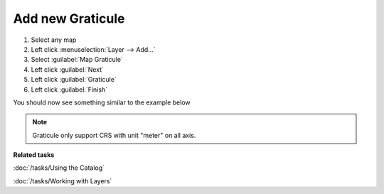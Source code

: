 Add new Graticule
#################

1. Select any map
2. Left click :menuselection:`Layer --> Add...`
3. Select :guilabel:`Map Graticule`
4. Left click :guilabel:`Next`
5. Left click :guilabel:`Graticule`
6. Left click :guilabel:`Finish`

You should now see something similar to the example below

 .. figure:: /images/graticule_decoration/graticule.png
     :align: center
     :alt:

.. note::
   Graticule only support CRS with unit "meter" on all axis.

**Related tasks**

:doc:`/tasks/Using the Catalog`

:doc:`/tasks/Working with Layers`
